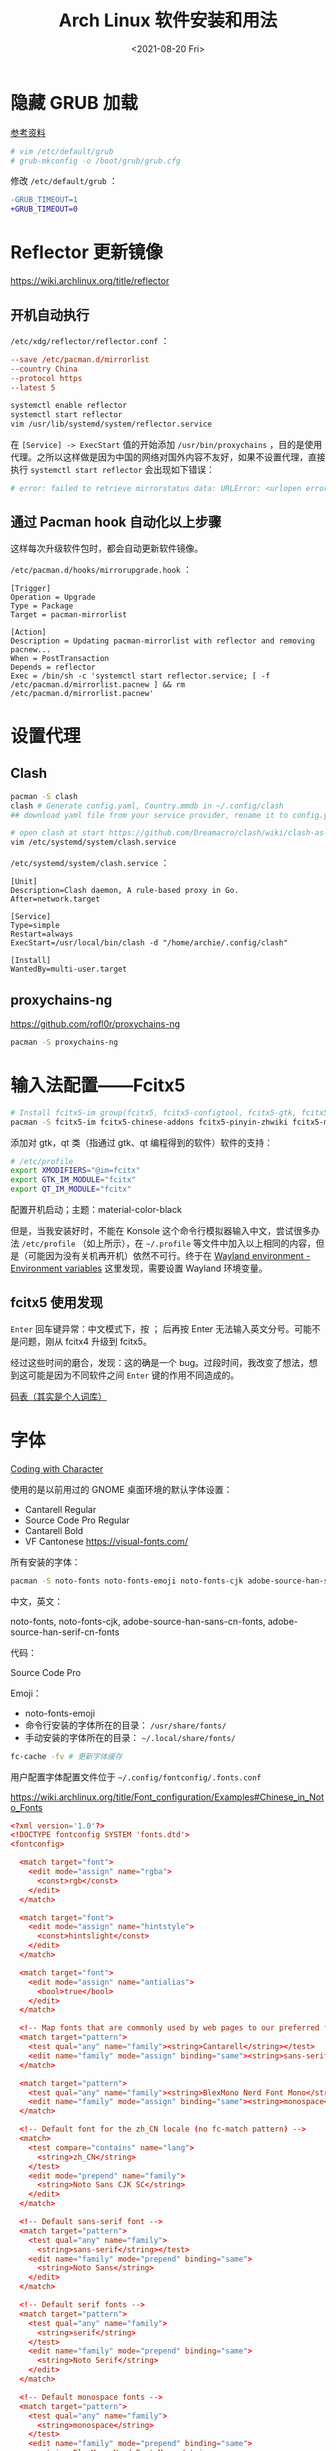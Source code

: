 #+TITLE: Arch Linux 软件安装和用法
#+DATE: <2021-08-20 Fri>
#+TAGS[]: 技术 Arch-Linux
#+TOC: true

* 隐藏 GRUB 加载

[[https://www.reddit.com/r/linux4noobs/comments/5372gj/comment/d7qjh6s/][参考资料]]

#+BEGIN_SRC sh
    # vim /etc/default/grub
    # grub-mkconfig -o /boot/grub/grub.cfg
#+END_SRC

修改 =/etc/default/grub= ：

#+BEGIN_SRC diff
-GRUB_TIMEOUT=1
+GRUB_TIMEOUT=0
#+END_SRC

* Reflector 更新镜像

[[https://wiki.archlinux.org/title/reflector]]

** 开机自动执行

=/etc/xdg/reflector/reflector.conf= ：

#+BEGIN_SRC conf
--save /etc/pacman.d/mirrorlist
--country China
--protocol https
--latest 5
#+END_SRC

#+BEGIN_SRC sh
systemctl enable reflector
systemctl start reflector
vim /usr/lib/systemd/system/reflector.service
#+END_SRC

在 =[Service] -> ExecStart= 值的开始添加 =/usr/bin/proxychains= ，目的是使用代理。之所以这样做是因为中国的网络对国外内容不友好，如果不设置代理，直接执行 =systemctl start reflector= 会出现如下错误：

#+BEGIN_SRC sh
# error: failed to retrieve mirrorstatus data: URLError: <urlopen error [Errno 101] Network is unreachable>
#+END_SRC

** 通过 Pacman hook 自动化以上步骤

这样每次升级软件包时，都会自动更新软件镜像。

=/etc/pacman.d/hooks/mirrorupgrade.hook= ：

#+BEGIN_SRC hook
[Trigger]
Operation = Upgrade
Type = Package
Target = pacman-mirrorlist

[Action]
Description = Updating pacman-mirrorlist with reflector and removing pacnew...
When = PostTransaction
Depends = reflector
Exec = /bin/sh -c 'systemctl start reflector.service; [ -f /etc/pacman.d/mirrorlist.pacnew ] && rm /etc/pacman.d/mirrorlist.pacnew'
#+END_SRC

* 设置代理

** Clash

#+BEGIN_SRC sh
pacman -S clash
clash # Generate config.yaml, Country.mmdb in ~/.config/clash
## download yaml file from your service provider, rename it to config.yaml, put it under your clash folder

# open clash at start https://github.com/Dreamacro/clash/wiki/clash-as-a-daemon
vim /etc/systemd/system/clash.service
#+END_SRC

=/etc/systemd/system/clash.service= ：

#+BEGIN_SRC service
[Unit]
Description=Clash daemon, A rule-based proxy in Go.
After=network.target

[Service]
Type=simple
Restart=always
ExecStart=/usr/local/bin/clash -d "/home/archie/.config/clash"

[Install]
WantedBy=multi-user.target
#+END_SRC

** proxychains-ng

[[https://github.com/rofl0r/proxychains-ng]]

#+BEGIN_SRC sh
pacman -S proxychains-ng
#+END_SRC

* 输入法配置——Fcitx5

#+BEGIN_SRC sh
# Install fcitx5-im group(fcitx5, fcitx5-configtool, fcitx5-gtk, fcitx5-qt)，并安装词库、主题：
pacman -S fcitx5-im fcitx5-chinese-addons fcitx5-pinyin-zhwiki fcitx5-material-color
#+END_SRC

添加对 gtk，qt 类（指通过 gtk、qt 编程得到的软件）软件的支持：

#+BEGIN_SRC sh
# /etc/profile
export XMODIFIERS="@im=fcitx"
export GTK_IM_MODULE="fcitx"
export QT_IM_MODULE="fcitx"
#+END_SRC

配置开机启动；主题：material-color-black

但是，当我安装好时，不能在 Konsole 这个命令行模拟器输入中文，尝试很多办法 =/etc/profile= （如上所示），在 =~/.profile= 等文件中加入以上相同的内容，但是（可能因为没有关机再开机）依然不可行。终于在 [[https://wiki.archlinux.org/title/Environment_variables#Wayland_environment][Wayland environment - Environment variables]] 这里发现，需要设置 Wayland 环境变量。

** fcitx5 使用发现

=Enter= 回车键异常：中文模式下，按 ； 后再按 Enter 无法输入英文分号。可能不是问题，刚从 fcitx4 升级到 fcitx5。

经过这些时间的磨合，发现：这的确是一个 bug。过段时间，我改变了想法，想到这可能是因为不同软件之间 =Enter= 键的作用不同造成的。

[[https://docs.logcg.com/concept/codetable.html][码表（其实是个人词库）]]

* 字体

[[https://realdougwilson.com/writing/coding-with-character][Coding with Character]]

使用的是以前用过的 GNOME 桌面环境的默认字体设置：

- Cantarell Regular
- Source Code Pro Regular
- Cantarell Bold
- VF Cantonese https://visual-fonts.com/

所有安装的字体：

#+BEGIN_SRC sh
pacman -S noto-fonts noto-fonts-emoji noto-fonts-cjk adobe-source-han-sans-cn-fonts adobe-source-han-serif-cn-fonts
#+END_SRC

中文，英文：

noto-fonts, noto-fonts-cjk, adobe-source-han-sans-cn-fonts,
adobe-source-han-serif-cn-fonts

代码：

Source Code Pro

Emoji：

- noto-fonts-emoji
- 命令行安装的字体所在的目录： =/usr/share/fonts/=
- 手动安装的字体所在的目录： =~/.local/share/fonts/=

#+BEGIN_SRC sh
fc-cache -fv # 更新字体缓存
#+END_SRC

用户配置字体配置文件位于 =~/.config/fontconfig/.fonts.conf=

[[https://wiki.archlinux.org/title/Font_configuration/Examples#Chinese_in_Noto_Fonts]]

#+BEGIN_SRC conf
<?xml version='1.0'?>
<!DOCTYPE fontconfig SYSTEM 'fonts.dtd'>
<fontconfig>

  <match target="font">
    <edit mode="assign" name="rgba">
      <const>rgb</const>
    </edit>
  </match>

  <match target="font">
    <edit mode="assign" name="hintstyle">
      <const>hintslight</const>
    </edit>
  </match>

  <match target="font">
    <edit mode="assign" name="antialias">
      <bool>true</bool>
    </edit>
  </match>

  <!-- Map fonts that are commonly used by web pages to our preferred fonts -->
  <match target="pattern">
    <test qual="any" name="family"><string>Cantarell</string></test>
    <edit name="family" mode="assign" binding="same"><string>sans-serif</string></edit>
  </match>

  <match target="pattern">
    <test qual="any" name="family"><string>BlexMono Nerd Font Mono</string></test>
    <edit name="family" mode="assign" binding="same"><string>monospace</string></edit>
  </match>

  <!-- Default font for the zh_CN locale (no fc-match pattern) -->
  <match>
    <test compare="contains" name="lang">
      <string>zh_CN</string>
    </test>
    <edit mode="prepend" name="family">
      <string>Noto Sans CJK SC</string>
    </edit>
  </match>

  <!-- Default sans-serif font -->
  <match target="pattern">
    <test qual="any" name="family">
      <string>sans-serif</string></test>
    <edit name="family" mode="prepend" binding="same">
      <string>Noto Sans</string>
    </edit>
  </match>

  <!-- Default serif fonts -->
  <match target="pattern">
    <test qual="any" name="family">
      <string>serif</string>
    </test>
    <edit name="family" mode="prepend" binding="same">
      <string>Noto Serif</string>
    </edit>
  </match>

  <!-- Default monospace fonts -->
  <match target="pattern">
    <test qual="any" name="family">
      <string>monospace</string>
    </test>
    <edit name="family" mode="prepend" binding="same">
      <string>BlexMono Nerd Font Mono</string>
    </edit>
  </match>

  <!-- Fallback fonts preference order -->
  <alias>
    <family>sans-serif</family>
    <prefer>
      <family>Noto Sans</family>
      <family>Noto Sans CJK SC</family>
      <family>Noto Sans CJK TC</family>
      <family>Noto Sans CJK JP</family>
      <family>Noto Sans CJK KR</family>
      <family>Noto Color Emoji</family>
      <family>Noto Emoji</family>
    </prefer>
  </alias>
  <alias>
    <family>serif</family>
    <prefer>
      <family>Noto Serif</family>
      <family>Noto Serif CJK SC</family>
      <family>Noto Serif CJK TC</family>
      <family>Noto Serif CJK JP</family>
      <family>Noto Serif CJK KR</family>
      <family>Noto Color Emoji</family>
      <family>Noto Emoji</family>
    </prefer>
  </alias>
  <alias>
    <family>monospace</family>
    <prefer>
      <family>BlexMono Nerd Font Mono</family>
      <family>Noto Color Emoji</family>
      <family>Noto Emoji</family>
    </prefer>
  </alias>

  <selectfont>
    <rejectfont>
      <pattern>
        <patelt name="family" >
          <!-- This font is causing problem with GitHub -->
          <string>Nimbus Sans</string>
        </patelt>
      </pattern>
    </rejectfont>
  </selectfont>

</fontconfig>
#+END_SRC

参考：

1. [[https://wiki.archlinux.org/title/Microsoft_fonts]]
2. [[https://wiki.archlinux.org/title/Fonts]]
3. [[https://wiki.archlinux.org/title/Font_configuration]]
4. [[https://www.freedesktop.org/software/fontconfig/fontconfig-user.html][fontconfig user docs]]
5. [[https://szclsya.me/zh-cn/posts/fonts/linux-config-guide/]]
6. [[https://dev.to/darksmile92/get-emojis-working-on-arch-linux-with-noto-fonts-emoji-2a9][Get emojis working on arch linux with noto-fonts-emoji]]（文章里的配置步骤有点错误）
7. [[https://gist.github.com/IgnoredAmbience/7c99b6cf9a8b73c9312a71d1209d9bbb][Noto Emoji Color fontconfig for Konsole]]
8. [[https://wiki.ubuntu.com/BetterCJKSupportSpecification/FontConfig][Font configuration for CJK support in Ubuntu]]

* 蓝牙

#+BEGIN_SRC sh
systemctl enable --now bluetooth
#+END_SRC

无法添加蓝牙耳机

#+BEGIN_SRC log
# 来自 bluetooth.service 的 systemd log
# ConfigurationDirectory 'bluetooth' already exists but the mode is different. (File system: 755 ConfigurationDirectoryMode: 555)
# src/device.c:device_set_wake_support() Unable to set wake_support without RPA resolution
# src/adapter.c:set_device_privacy_complete() Set device flags return status: Invalid Parameters
#+END_SRC

经过搜索发现一些人遇到过[[https://bbs.archlinux.org/viewtopic.php?id=270465][类似问题]]。

#+BEGIN_SRC sh
# dmesg | grep Bluetooth 输出
[    2.357525] usb 1-8: Product: Bluetooth Radio
[    3.057353] Bluetooth: Core ver 2.22
[    3.057403] Bluetooth: HCI device and connection manager initialized
[    3.057410] Bluetooth: HCI socket layer initialized
[    3.057413] Bluetooth: L2CAP socket layer initialized
[    3.057420] Bluetooth: SCO socket layer initialized
[    3.716563] Bluetooth: hci0: RTL: examining hci_ver=08 hci_rev=000c lmp_ver=08 lmp_subver=8821
[    3.717200] Bluetooth: hci0: RTL: rom_version status=0 version=1
[    3.717204] Bluetooth: hci0: RTL: loading rtl_bt/rtl8821c_fw.bin
[    3.722382] Bluetooth: hci0: RTL: loading rtl_bt/rtl8821c_config.bin
[    3.723300] Bluetooth: hci0: RTL: cfg_sz 10, total sz 31990
[    4.174265] Bluetooth: hci0: RTL: fw version 0x829a7644
[    5.868007] Bluetooth: BNEP (Ethernet Emulation) ver 1.3
[    5.868012] Bluetooth: BNEP filters: protocol multicast
[    5.868017] Bluetooth: BNEP socket layer initialized
[    6.136304] Bluetooth: hci0: Bad flag given (0x2) vs supported (0x1)
[   17.200632] Bluetooth: RFCOMM TTY layer initialized
[   17.200645] Bluetooth: RFCOMM socket layer initialized
[   17.200654] Bluetooth: RFCOMM ver 1.11
[   32.473238] Bluetooth: hci0: unexpected cc 0x0c7c length: 1 < 3
[  962.089278] Bluetooth: hci0: Bad flag given (0x2) vs supported (0x1)
[  971.016364] Bluetooth: hci0: unexpected cc 0x0c7c length: 1 < 3
#+END_SRC

之后按照[[https://bbs.archlinux.org/viewtopic.php?pid=2005851#p2005851][这里]]的说法，执行以下命令安装 bluedevil, bluez-utils, pulseaudio-bluetooth。重启之后问题解决了。

#+BEGIN_SRC sh
yay -Syyuu bluedevil bluez-utils pulseaudio-bluetooth
#+END_SRC

* Git

#+BEGIN_SRC sh
pacman -S openssh
wget -O ~/.gitconfig https://github.com/tianheg/dotfiles/raw/main/gitconfig
# 不要忘记 commit.gpgsign true

## SSH
chmod 400 ~/.ssh/id_ed25519
# 解决 sign_and_send_pubkey: signing failed for ED25519 "/home/user/.ssh/id_ed25519" from agent: agent refused operation; git@github.com: Permission denied (publickey).
#+END_SRC

** git-credential-oauth
https://github.com/hickford/git-credential-oauth

#+BEGIN_SRC sh
## way 1
export GCO_VERSION=0.7.0
wget -q https://github.com/hickford/git-credential-oauth/releases/download/v${GCO_VERSION}/git-credential-oauth_${GCO_VERSION}_linux_amd64.tar.gz -O - | tar -xz -C .
# three files: git-credential-oauth*  LICENSE.txt  README.md
sudo mv git-credential-oauth /usr/local/bin

## way 2
yay -S git-credential-oauth

### next step
echo url=https://github.com | git credential fill # complete the authentication process
#+END_SRC

* GPG

修改 =~/.gnupg/= 权限：

#+BEGIN_SRC sh
# https://superuser.com/a/954536 ; https://superuser.com/a/954639
# Set ownership to your own user and primary group
chown -R "$USER:$(id -gn)" ~/.gnupg
# Set permissions to read, write, execute for only yourself, no others
chmod 700 ~/.gnupg
# Set permissions to read, write for only yourself, no others
chmod 600 ~/.gnupg/*
#+END_SRC

这几条命令解决 =gpg: WARNING: unsafe permissions on homedir '/home/user/.gnupg'= 。

*把 =~/.gnupg= 文件夹保存在安全的地方* ，然后导入 GitHub(user + web-flow)公匙：

#+BEGIN_SRC sh
wget -O tianheg-pubkeys.txt https://github.com/tianheg.gpg
wget -O github-web-flow.txt https://github.com/web-flow.gpg
gpg --import tianheg-pubkeys.txt
gpg --import github-web-flow.txt
#+END_SRC

安装 seahorse 以防止每次 git commit 都要输入密码（不必麻烦，通过设置 =~/.gnupg/gpg-agent.conf= 可以延长密码时效）。

#+BEGIN_SRC conf
default-cache-ttl 28800
max-cache-ttl 28800
#+END_SRC

* 键盘映射

[[https://tonsky.me/blog/cursor-keys/]]

把上下左右键映射到字母键：

#+BEGIN_SRC sh
vim ~/ijkl
xmodmap ~/ijkl
#+END_SRC

=ijkl= ：

#+BEGIN_SRC sh
keycode 66 = Mode_switch
keysym j = j J Left
keysym l = l L Right
keysym i = i I Up
keysym k = k K Down
#+END_SRC

但是，在做完以上步骤后，我的 Left Ctrl -> CapsLock 的映射失效了，所以我需要修改文件内容。

让一切恢复之前的状态的命令： =setxkbmap -layout us= 。

在 KDE 桌面环境下，有方便的系统设置菜单，可以设置键盘映射。

* 声音

[[https://wiki.archlinux.org/title/Sound_system]]

用到的软件：ALSA（驱动接口）、PipeWire & PulseAudio（声音服务器）

错误日志：

#+BEGIN_SRC log
vlcpulse audio output error: stream connection failure: Bad state
main audio output error: module not functional
main decoder error: failed to create audio output

pulse audio output error: overflow, flushing

pulseaudio[6402]: Failed to create sink input: sink is suspended.
#+END_SRC

我又试了一次下面的命令，竟然可以了！

#+BEGIN_SRC sh
pulseaudio -k
# Kill a running daemon
#+END_SRC

目前问题未解决，声音时有时无。

在 KDE 的音量设置界面，先设置成其他声卡输出，然后再设置成 Analog Stereo Duplex。可能有效果。

=~/.config/pulse/default.pa= ：

#+BEGIN_SRC pa
.include /etc/pulse/default.pa

set-default-source alsa_output.pci-0000_00_1f.3.analog-stereo.monitor
set-card-profile alsa_card.pci-0000_00_1f.3 output:analog-stereo+input:analog-stereo
set-default-sink alsa_output.pci-0000_00_1f.3.analog-stereo
#+END_SRC

根据 ArchWiki 进行上述配置。

* pacman

** 添加 archlinuxcn

添加库 =/etc/pacman.conf= ：

#+BEGIN_SRC conf
[archlinuxcn]
Server = https://repo.archlinuxcn.org/$arch
#+END_SRC

导入 PGP 公匙（为了验证 archlinuxcn 库）：

#+BEGIN_SRC sh
pacman -Syy && pacman -S archlinuxcn-keyring
#+END_SRC

** pacman 命令

#+BEGIN_SRC sh
## 常用
pacman -Qe # List all explicitly installed packages
pacman -Qet # list all packages explicitly installed and not required as dependencies
pacman -Qent # List all explicitly installed native packages (i.e. present in the sync database) that are not direct or optional dependencies
pacman -Qn # List all native packages (installed from the sync database(s))
pacman -Qm # List all foreign packages (typically manually downloaded and installed or packages removed from the repositories)

sudo pacman -Qtdq | sudo pacman -Rns - # recursively removing orphans and their configuration files

sudo pacman -Qii | awk '/^MODIFIED/ {print $2}' # print modified files under /etc

pacman -Qs regex # List packages by regex

pacman -Qg group_name # List installed packages under this group
pacman -Sg group # List all packages in the package group named `group`, etc, base-devel, gnome
pacman -Slq | rg <package> # search package_name
pacman -Qq | grep -Ee '-(bzr|cvs|darcs|git|hg|svn)$' # list all development/unstable packages
pacman -Syu # Update package list and upgrade all packages afterwards
pacman -Syu git # Update package list, upgrade all packages, and then install git if it wasn’t already installed

pacman -S package_name1 package_name2 # Installing specific packages
pacman -S $(pacman -Ssq package_regex) # Install a list of packages with regex
pacman -S extra/package_name # Install specific repositories' package
pacman -S plasma-{desktop,mediacenter,nm}
pacman -S plasma-{workspace{,-wallpapers},pa}

pacman -S gnome # Install through group of packages
# Enter a selection (default=all): 1-10 15 # which will select packages 1 through 10 and 15 for installation
# Enter a selection (default=all): ^5-8 ^2 # which will select all packages except 5 through 8 and 2 for installation

pacman -R package_name # remove a single package, leaving all of its dependencies installed
pacman -Rs package_name # remove a single package and its dependencies which are not required by any other installed package

pacman -Qtd # check for packages that were installed as a dependency but now, no other packages depend on them

pacman -Ss string1 string2 ... # search for packages in the database
pacman -Qs string1 string2 ... # search for already installed packages
pacman -F string1 string2 ... # search for package file names in remote packages
pacman -Fy string1 string2 ... # first flush local cache, then search for package file names in remote packages

pacman -Si package_name # display extensive information about a given package
pacman -Qi package_name # display extensive information about locally installed packages
pacman -Qii package_name # also display the list of backup files and their modification states

pacman -Ql package_name # retrieve a list of the files installed by a package
pacman -Fl package_name # retrieve a list of the files installed by a remote package

# 批量删除 Pacman 包
sudo pacman -Rs $(pacman -Qq | grep some_words)
# https://bbs.archlinux.org/viewtopic.php?pid=1533162#p1533162

## Rarely use
pacman -Qk package_name # verify the presence of the files installed by a package, Passing the k flag twice will perform a more thorough check
pacman -Qo /path/to/file_name # query the database to know which package a file in the file system belongs to
pacman -Qo command_name # 找到所属包
pacman -F /path/to/file_name # query the database to know which remote package a file belongs to
#+END_SRC

** 应该避免执行的 pacman 指令

#+BEGIN_SRC sh
pacman -Sy # never run!!!
pacman -Rdd package # never run!!!
#+END_SRC

在 Arch 中安装包时应避免没有升级系统就刷新包列表。这样做是为了避免出现依赖问题，比如，如果一个包被从官方仓库中移除，在进行包同步时就会报错。在实践中，不要执行 =pacman -Sy package_name= ，应该执行 =pacman -Syu package_name= 。

** informant

一个 Arch Linux 新闻阅读器和 pacman hook。可以帮你在更新包时检查是否还有没有阅读的 Arch Linux 新闻。

** 执行 pacman 命令过程中，遇到的信息/警告/错误

循环依赖：

#+BEGIN_SRC sh
warning: dependency cycle detected
#+END_SRC

执行 =sudo pacman -Syu= 时：

#+BEGIN_SRC sh
WARNING: Possibly missing firmware for module
#+END_SRC

这是一种警告。

参考：

1. [[https://wiki.archlinux.org/title/Mkinitcpio#Possibly_missing_firmware_for_module_XXXX]]
2. [[https://arcolinuxforum.com/viewtopic.php?t=1174]]

gpg: key 786C63F330D7CB92: no user ID for key signature packet of class
10

#+BEGIN_SRC sh
gpg: key 786C63F330D7CB92: no user ID for key signature packet of class 10
gpg: key 1EB2638FF56C0C53: no user ID for key signature packet of class 10
gpg: next trustdb check due at 2021-10-09
  -> Disabled 3 keys.

## try 1
# pacman-key --refresh-keys
# pacman -S archlinux-keyring archlinuxcn-keyring
## try 2
# rm -R /etc/pacman.d/gnupg/ # No such file or directory
# rm -rf /etc/pacman.d/gnupg/
# rm -R /root/.gnupg/
# rm -R /var/cache/pacman/pkg/
# gpg --refresh-keys
# pacman-key --init
# pacman-key --populate archlinux # still display `gpg: key xxx: no user ID for key signature packet of class 10`
# pacman-key --refresh-keys
# pacman -Syyu
#+END_SRC

warning: /etc/pacman.d/mirrorlist installed as /etc/pacman.d/mirrorlist.pacnew

/etc/mkinitcpio.d/linux.preset: 'default' and /etc/mkinitcpio.d/linux.preset: 'fallback'

第 X 个提示：ERROR: A182F28FA78F70601453137BCF82E29597321B63 could not be locally signed.

解决方法：

#+BEGIN_SRC sh
rm -rf /etc/pacman.d/gnupg
pacman-key --init
pacman-key --populate archlinux
pacman-key --populate archlinuxcn
#+END_SRC

参考：

1. [[https://wiki.archlinux.org/title/Arch_User_Repository#Installing_and_upgrading_packages][Installing and upgrading packages]]
2. [[https://wiki.archlinux.org/title/Frequently_asked_questions#Is_it_possible_that_there_is_a_major_kernel_update_in_the_repository,_and_that_some_of_the_driver_packages_have_not_been_updated?][Is it possible that there is a major kernel update in the repository, and that some of the driver packages have not been updated?]]
3. [[https://wiki.archlinux.org/title/Pacman/Tips_and_tricks]]
4. [[https://wiki.archlinux.org/title/Pacman]]
5. [[https://wiki.archlinux.org/title/System_maintenance#Avoid_certain_pacman_commands]]
6. [[https://wiki.archlinux.org/title/Pacman/Rosetta]]
7. [[https://wiki.archlinux.org/title/Mkinitcpio]]

* yay

Yet Another Yogurt: 又一个从 Arch User Repository 下载包的工具。

** 安装 yay

官方仓库：[[https://github.com/Jguer/yay]]

#+BEGIN_SRC sh
# pacman -S --needed git base-devel
git clone https://aur.archlinux.org/yay.git
cd yay
makepkg -si
#+END_SRC

如果想通过 pacman 官方仓库里的 yay 包安装，在版本升级时可能会有滞后。可以在通过 pacman 安装 yay 后，运行命令：

#+BEGIN_SRC sh
yay -S yay
#+END_SRC

保证得到 yay 的最新版本。

** 使用 yay

#+BEGIN_SRC sh
# Interactively search and install packages from the repos and AUR:
yay package_name|search_term
# Synchronize and update all packages from the repos and AUR:
yay
# Synchronize and update only AUR packages:
yay -Sua
# Install a new package from the repos and AUR:
yay -S package_name
# Remove an installed package and both its dependencies and configuration files:
yay -Rns package_name
# Search the package database for a keyword from the repos and AUR:
yay -Ss keyword
# Remove orphaned packages (installed as dependencies but not required by any package):
yay -Yc
# Show statistics for installed packages and system health:
yay -Ps
#+END_SRC

** 代理 yay

https://github.com/Jguer/yay/issues/951#issuecomment-1080206297

1. =sudo vim /etc/proxychains.conf=
2. 注释 =proxy_dns=

** yay 问题

1. 安装时总是出现 =WARNING: Using existing $srcdir/ tree= ，这个可以忽视，只是说明安装过程。
2. timeout 问题 [[https://github.com/Jguer/yay/issues/1278#issuecomment-635833427]]
3. =Missing AUR Packages=

参考：

1. [[https://github.com/Jguer/yay]]
2. [[https://github.com/Jguer/yay/issues/1248]]

* 备份

1. 通过 =rsync= 和 =crontab= 定时将 =/etc= , =~/.config= 等配置文件备份到 Git 仓库 dotfiles 中。
2. 云服务和本地的双重备份，将 Dropbox 中的文件备份到另一磁盘。

#+BEGIN_SRC sh
#!/usr/bin/env bash

rsync -a ~/Dropbox/ /mnt/disk/repo/backup-dropbox
cd /mnt/disk/repo/backup-dropbox
tar czf dropbox-backup-$(date +"%F")-$(date +"%s").tar.gz --exclude='*.tar.gz' --exclude='.dropbox-cache/' --exclude='.dropbox' *
#+END_SRC

timeshift 在最近一次系统损坏中成为了罪魁祸首：新旧 GRUB 版本的冲突让我的系统不断进入 GRUB rescue 模式，只能重装，幸好通过 USB 启动盘将一些数据备份了出来。

- [[https://blog.lilydjwg.me/2013/12/29/rsync-btrfs-dm-crypt-full-backup.42219.html]]
- [[https://github.com/teejee2008/timeshift]]

#+BEGIN_SRC sh
pacman -S timeshift
#+END_SRC

** timeshift

1. Snapshot type: rsync (btrfs cannot use because of BTRFS snapts are saved on system partition)
1. User home directories: root-include all files, user-include only hidden files

* 常用命令行工具

** ohmyzsh

[[https://github.com/ohmyzsh/ohmyzsh]]

安装前提：

1. [[https://www.zsh.org/][Zsh]]： =pacman -S zsh=
2. =curl= / =wget= installed
3. =git= installed

#+BEGIN_SRC sh
sh -c "$(curl -fsSL https://raw.githubusercontent.com/ohmyzsh/ohmyzsh/master/tools/install.sh)"
## or
sh -c "$(wget -O- https://raw.githubusercontent.com/ohmyzsh/ohmyzsh/master/tools/install.sh)"

## plugins
git clone https://github.com/zsh-users/zsh-autosuggestions ~/.oh-my-zsh/custom/plugins/zsh-autosuggestions
git clone https://github.com/zsh-users/zsh-syntax-highlighting ~/.oh-my-zsh/custom/plugins/zsh-syntax-highlighting
git clone https://gist.github.com/475ee7768efc03727f21.git ~/.oh-my-zsh/custom/plugins/git-auto-status
mkdir ~/.oh-my-zsh/custom/plugins/pnpm
wget -O- https://raw.githubusercontent.com/ntnyq/omz-plugin-pnpm/main/pnpm.plugin.zsh ~/.oh-my-zsh/custom/plugins/pnpm

## my configuration
cd ~/dotfiles
stow zsh
#+END_SRC

** z.lua

#+BEGIN_SRC sh
git clone https://github.com/skywind3000/z.lua.git ~/.z.lua
pacman -S lua
#+END_SRC

** eza

A modern replacement for =ls= (List directory contents) [[https://the.exa.website]]

#+BEGIN_SRC sh
pacman -S eza

eza
eza --oneline # List files one per line
eza --all # List all files, including hidden files
eza --long --all # Long format list (permissions, ownership, size and modification date) of all files
eza --reverse --sort=size # List files with the largest at the top
eza --long --tree --level=3 # Display a tree of files, three levels deep
eza --long --sort=modified # List files sorted by modification date (oldest first)
eza --long --header --icons --git # List files with their headers, icons, and Git statuses
eza --git-ignore # Don't list files mentioned in `.gitignore`
#+END_SRC

** bat

[[https://github.com/sharkdp/bat]]

cat 的替代

#+BEGIN_SRC sh
pacman -S bat bat-extras
#+END_SRC

** tldr

#+BEGIN_SRC sh
pacman -S tldr
#+END_SRC

在 =~/.zshrc= 中加入以下内容：

#+BEGIN_SRC conf
export TLDR_CACHE_ENABLED=1
export TLDR_CACHE_MAX_AGE=720
export TLDR_PAGES_SOURCE_LOCATION="https://raw.githubusercontent.com/tldr-pages/tldr/master/pages"
export TLDR_DOWNLOAD_CACHE_LOCATION="https://tldr-pages.github.io/assets/tldr.zip"
#+END_SRC

** netstat

查看网络接口的占用情况

#+BEGIN_SRC sh
pacman -S net-tools
#+END_SRC

** hugo

[[https://gohugo.io]]

本博客站的生成程序

#+BEGIN_SRC sh
pacman -S hugo
#+END_SRC

** lf

[[https://github.com/gokcehan/lf]]

终端文件管理器

#+BEGIN_SRC sh
pacman -S lf
#+END_SRC

** gh

GitHub 的 Cli 工具

#+BEGIN_SRC sh
pacman -S gh
#+END_SRC

** 其他常用命令行工具

#+BEGIN_SRC sh
pacman -S htop neofetch cronie
#+END_SRC

设置 cronie：

#+BEGIN_SRC sh
crontab -e

# @hourly /path/to/backup_script_file
#+END_SRC

* dotfiles

- https://farseerfc.me/zhs/using-gnu-stow-to-manage-your-dotfiles.html
- https://wiki.archlinux.org/title/Dotfiles
- http://dotshare.it/
- https://dotfiles.github.io/
- https://github.com/webpro/awesome-dotfiles
- [[https://www.gnu.org/software/stow/manual/html_node/index.html][GNU stow]]

#+BEGIN_SRC sh
pacman -S stow
#+END_SRC

[[https://github.com/tianheg/dotfiles]]

@farseerfc 邮件跟我说过，还可以试试 [[https://www.chezmoi.io/][chezmoi]]，系统级别的配置和同步可以用 [[https://www.ansible.com/][Ansible]]。

* Virtualbox

#+BEGIN_SRC sh
pacman -S virtualbox virtualbox-host-modules-arch virtualbox-ext-oracle
# 这一次安装没有下面的错误消息，但是当我在 Virtualbox 新建虚拟机时，却出现了错误
#+END_SRC

但是，执行过几个命令好了，我不知道命令的作用，参考 [[https://bbs.archlinux.org/viewtopic.php?id=210006][这个链接]]：

#+BEGIN_SRC sh
modprobe vboxdrv
/sbin/rcvboxdrv setup
#+END_SRC

Error message:

#+BEGIN_EXAMPLE
    WARNING: The vboxdrv kernel module is not loaded. Either there is no module available for the current kernel (5.13.8-arch1-1) or it failed to load. Please recompile the kernel module and install it by

    sudo /sbin/vboxconfig

    You will not be able to start VMs until this problem is fixed.
#+END_EXAMPLE

运行命令解决：

#+BEGIN_SRC sh
modprobe vboxdrv
#+END_SRC

* earlyoom

如果是为了避免系统卡死，可以安装并使用 earlyoom。

该软件默认将在空余内存、空余 swap 两者均低于 10% 时，结束 oom_score 值最高的进程，避免系统内存耗尽卡死。

#+BEGIN_SRC sh
# after install
systemctl enable --now earlyoom
#+END_SRC

* Vagrant

#+BEGIN_SRC sh
pacman -S vagrant
mkdir arch-vagrant && cd $_
vim Vagrantfile
vagrant up
#+END_SRC

=Vagrantfile= :

#+BEGIN_SRC conf
Vagrant.configure("2") do |config|
    config.vm.box = "archlinux/archlinux"
end
#+END_SRC conf

运行 =vagrant up= 后的错误信息：

#+BEGIN_SRC sh
No usable default provider could be found for your system.

Vagrant relies on interactions with 3rd party systems, known as

"providers", to provide Vagrant with resources to run development

environments. Examples are VirtualBox, VMware, Hyper-V.

The easiest solution to this message is to install VirtualBox, which

is available for free on all major platforms.

If you believe you already have a provider available, make sure it

is properly installed and configured. You can see more details about

why a particular provider isn't working by forcing usage with

`vagrant up --provider=PROVIDER`, which should give you a more specific

error message for that particular provider.
#+END_SRC

运行了 =sudo modprobe vboxdrv= 命令现在没有错误了。

#+BEGIN_SRC sh
vagrant up
#+END_SRC

Output:

#+BEGIN_SRC sh
Vagrant is currently configured to create VirtualBox synced folders with
the `SharedFoldersEnableSymlinksCreate` option enabled. If the Vagrant
guest is not trusted, you may want to disable this option. For more
information on this option, please refer to the VirtualBox manual:

    https://www.virtualbox.org/manual/ch04.html#sharedfolders

This option can be disabled globally with an environment variable:

    VAGRANT_DISABLE_VBOXSYMLINKCREATE=1

or on a per folder basis within the Vagrantfile:

    config.vm.synced_folder '/host/path', '/guest/path', SharedFoldersEnableSymlinksCreate: false

NS_ERROR_INVALID_ARG
#+END_SRC

* QEMU

#+BEGIN_SRC sh
pacman -S qemu
#+END_SRC

Output:

#+BEGIN_SRC sh
Please add your user to the brlapi group.
Optional dependencies for brltty
    at-spi2-core: X11/GNOME Apps accessibility [installed]
    atk: ATK bridge for X11/GNOME accessibility [installed]
    espeak-ng: espeak-ng driver
    java-runtime: Java support [installed]
    libxaw: X11 support [installed]
    libxt: X11 support [installed]
    libx11: for xbrlapi [installed]
    libxfixes: for xbrlapi [installed]
    libxtst: for xbrlapi [installed]
    ocaml: OCaml support
    python: Python support [installed]
    speech-dispatcher: speech-dispatcher driver [installed]
vde config files should be placed in /etc/vde, sample files are provided.
iptables and dhcpd sample files have been installed to '/usr/share/vde2'.
Merge those examples, if needed to the according config files.
#+END_SRC

* VLC

音视频播放

#+BEGIN_SRC sh
pacman -S vlc
#+END_SRC

* gThumb

[[https://wiki.gnome.org/action/show/Apps/Gthumb]]

gThumb is an image viewer and browser for the GNOME Desktop. It also includes an importer tool for transferring photos from cameras.

#+BEGIN_SRC sh
pacman -S gthumb
#+END_SRC

* KDE

因为网络问题，无法直接从 KDE 的主题商店直接安装，所以需要手动安装。[[https://gitlab.com/jomada/edna/-/blob/main/install.sh][ref]]

* 开发环境配置

** JavaScript（Node.js）

#+BEGIN_SRC sh
## pnpm 设置镜像
# pnpm config set registry https://registry.npmmirror.com
#+END_SRC

** Scheme

[[https://www.scheme.org/]]

Scheme 是一种 Lisp 变体。

目前使用 Guile 编译。它是一种 Scheme 实现。因为被很多核心程序依赖，所以已经安装好了。

#+BEGIN_SRC sh
guile hello-world.scm
;;; note: source file /home/archie/exercism/scheme/hello-world/hello-world.scm
;;;       newer than compiled /home/archie/.cache/guile/ccache/2.2-LE-8-3.A/home/archie/exercism/scheme/hello-world/hello-world.scm.go
;;; note: auto-compilation is enabled, set GUILE_AUTO_COMPILE=0
;;;       or pass the --no-auto-compile argument to disable.
;;; compiling /home/archie/exercism/scheme/hello-world/hello-world.scm
;;; compiled /home/archie/.cache/guile/ccache/2.2-LE-8-3.A/home/archie/exercism/scheme/hello-world/hello-world.scm.go
Hello World!

guile hello-world.scm --no-auto-compile
#+END_SRC

如果关闭提示？在 =~/.zshrc= 文件中添加如下别名：

#+BEGIN_SRC conf
alias guile="guile --no-auto-compile"
#+END_SRC

* 其他常用软件

#+BEGIN_SRC sh
pacman -S firefox-developer-edition keepassxc spectacle
## aur
yay -S google-chrome
#+END_SRC

** try
https://github.com/binpash/try

#+BEGIN_SRC sh
## aur
yay -S try

# or
git clone https://github.com/binpash/try.git
cd try
sudo mv try /usr/local/bin
#+END_SRC

** =nscd= 自启动

#+BEGIN_SRC sh
sudo systemctl enable nscd
#+END_SRC

nscd is a daemon that provides a cache for the most common name service requests. The default configuration file, /etc/nscd.conf, determines the behavior of the cache daemon.

** redshift（KDE自带亮度调节）

需要纬度，经度

#+BEGIN_SRC sh
mkdir ~/.config/redshift
vim ~/.config/redshift/redshift.conf
#+END_SRC

=~/.config/redshift/redshift.conf= ：

#+BEGIN_SRC sh
    [redshift]
    location-provider=manual
    temp-day=5500
    temp-night=3700

    [manual]
    lat=33.165395
    lon=115.622324
#+END_SRC

参考：

1. [[https://wiki.archlinux.org/title/redshift]]
2. [[https://io-oi.me/tech/hello-arch-linux/#redshift]]

** KDE Font Viewer

在 Wayland 环境下无法使用（未来在 KDE Plasma 6 修复）。

https://ask.fedoraproject.org/t/problem-with-kde-font-viewer/13932

This major bug occurs when running under Wayland. A workaround is to set =QT_QPA_PLATFORM=xcb= before starting kfontview so that it runs under X11/XWayland, see [[https://bugs.kde.org/show_bug.cgi?id=439470][KDE bug 439470]].

在命令行使用 KDE Font Viewer：

#+BEGIN_SRC sh
QT_QPA_PLATFORM=xcb kfontview
#+END_SRC

** pulseaudio

问题：开机后播放音频没有声音

解决办法：

#+BEGIN_SRC sh
killall pulseaudio
#+END_SRC

refer [[https://unix.stackexchange.com/a/171925]]

* 软件安装列表

| 名字                      | 说明                                                                                |
|---------------------------+-------------------------------------------------------------------------------------|
| wl-clipboard              | Wayland clipboard utilities                                                         |
| spectacle                 | KDE 开发的截图软件                                                                  |
| net-tools                 | 提供 netstat 命令                                                                   |
| chromium                  | 开源浏览器（基于 Blink 渲染引擎）                                                   |
| google-chrome             | 浏览器                                                                              |
| firefox-developer-edition | 具有开发者定制功能的 Firefox 浏览器                                                 |
| pulseaudio                | A featureful, general-purpose sound server                                          |
| kmix                      | 修复 Firefox 没有声音                                                               |
| profile-cleaner           | Simple script to vacuum and reindex sqlite databases used by browsers 用于对浏览器使用的 sqlite 数据库进行清理和重新索引的简单脚本 |
| visual-studio-code-bin    | Visual Studio Code                                                                  |
| proxychains-ng            | 终端内科学上网代理工具                                                              |
| vlc                       | 强大的多媒体播放工具                                                                |
| telegram-desktop          | 客户端开源的加密聊天工具                                                            |
| gthumb                    | 图片浏览工具，可简单编辑图片，可清除照片元数据                                      |
| inkscape                  | 强大的矢量图形编辑软件                                                              |
| yt-dlp                    | YouTube 视频下载工具                                                                |
| glances                   | terminal monitoring tool                                                            |
| keepassxc                 | password manager                                                                    |
| hugo                      | static site generator                                                               |
| informant                 | arch news reader and pacman hook                                                    |
| dnsutils                  | provide =dig= command                                                               |
| dnsmasq                   | 使用国外 DNS 造成国内网站访问慢的解决方法                                           |
| tldr                      | Collaborative cheatsheets for console commands                                      |
| virtualbox                | Virtual Machine                                                                     |
| qemu                      | A generic and open source machine emulator and virtualizer                          |
| earlyoom                  | Early OOM Daemon for Linux                                                          |
| gtk2/3/4                  | GObject-based multi-platform GUI toolkit                                            |
| lsb-release               | LSB version query program                                                           |
| eza                       | A modern replacement for ls (List directory contents)                               |
| sagemath                  | Open Source Mathematics Software free alternative to Magma Maple Mathematica and Matlab Matlab dkms Dynamic Kernel Modules System |
| cmdpxl                    | a totally practical command-line image editor 一个在命令行里画画的程序              |
| octave(GUI)               | A high-level language, primarily intended for numerical computations.               |
| asciiquarium              | An aquarium/sea animation in ASCII art                                              |
| arch-wiki-man(aur)        | The Arch Wiki as linux man pages                                                    |
| konsole                   | KDE terminal emulator                                                               |
| python-pipenv             | Sacred Marriage of Pipfile, Pip, & Virtualenv.                                      |
| safeeyes(aur)             | Protect your eyes from eye strain using this simple and beautiful, yet extensible break reminder |
| bat                       | A cat(1) clone with wings                                                           |
| htop                      | Interactive process viewer                                                          |
| prettyping                | A ping wrapper making the output prettier, more colorful, more compact, and easier to read |
| dbeaver                   | Free universal SQL Client for developers and database administrators (community edition) |
| sqlitebrowser             | SQLite Database browser is a light GUI editor for SQLite databases, built on top of Qt |
| adminer(aur)              | Adminer is available for MySQL, MariaDB, PostgreSQL, SQLite, MS SQL, Oracle, Elasticsearch, MongoDB and others via plugin |
| rnote                     | A simple drawing application to create handwritten notes                            |
| imv                       | a command line image viewer intended for use with tiling window managers            |
| umlet                     | Free UML Tool for Fast UML Diagrams                                                 |
| speedtest-cli             | Command line interface for testing internet bandwidth using speedtest.net           |
| rslsync(aur)              | Resilio Sync (ex:BitTorrent Sync) - automatically sync files via secure, distributed technology |
| peek                      | 录制 GIF 动图                                                                       |
| obs-studio                | 录屏软件                                                                            |
| pkgstats                  | Submit a list of installed packages to the Arch Linux project                       |
| EtchDroid                 | ios2usb on android                                                                  |
| archmage(aur)             | converts CHM files to HTML, plain text and PDF                                      |
| kernel-modules-hook       | Keeps your system fully functional after a kernel upgrade                           |
| wireshark-cli             |                                                                                     |
|                           |                                                                                     |
| pdm                       |    A modern Python package and dependency manager supporting the latest PEP standards                                                                                  |
